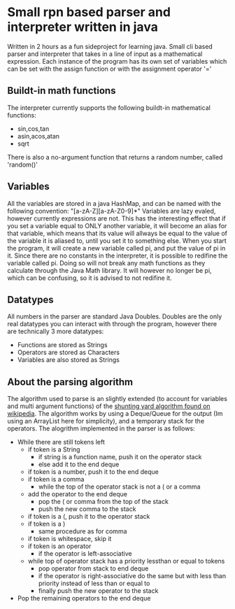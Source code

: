 * Small rpn based parser and interpreter written in java
  Written in 2 hours as a fun sideproject for learning java.
  Small cli based parser and interpreter that takes in a line of input as a mathematical expression.
  Each instance of the program has its own set of variables which can be set with the assign function or with the assignment operator '='
** Buildt-in math functions
   The interpreter currently supports the following buildt-in mathematical functions:
   * sin,cos,tan
   * asin,acos,atan
   * sqrt
   There is also a no-argument function that returns a random number, called 'random()'
** Variables
   All the variables are stored in a java HashMap, and can be named with the following convention: "[a-zA-Z][a-zA-Z0-9]*"
   Variables are lazy evaled, however currently expressions are not.
   This has the interesting effect that if you set a variable equal to ONLY another variable, it will become an alias for that variable,
   which means that its value will allways be equal to the value of the variable it is aliased to, until you set it to something else.
   When you start the program, it will create a new variable called pi, and put the value of pi in it.
   Since there are no constants in the interpreter, it is possible to redifine the variable called pi. 
   Doing so will not break any math functions as they calculate through the Java Math library.
   It will however no longer be pi, which can be confusing, so it is advised to not redifine it.
** Datatypes
   All numbers in the parser are standard Java Doubles.
   Doubles are the only real datatypes you can interact with through the program, however there are technically 3 more datatypes:
   * Functions are stored as Strings
   * Operators are stored as Characters
   * Variables are also stored as Strings
** About the parsing algorithm
   The algorithm used to parse is an slightly extended (to account for variables and multi argument functions) of the [[http://www.wikipedia.org/wiki/Shunting_Yard][shunting yard algorithm found on wikipedia]].
   The algorithm works by using a Deque/Queue for the output (Im using an ArrayList here for simplicity), and a temporary stack for the operators.
   The alogrithm implemented in the parser is as follows:
   * While there are still tokens left
     * if token is a String
       * if string is a function name, push it on the operator stack
       * else add it to the end deque
     * if token is a number, push it to the end deque
     * if token is a comma
       * while the top of the operator stack is not a ( or a comma
	 * add the operator to the end deque
       * pop the ( or comma from the top of the stack
       * push the new comma to the stack
     * if token is a (, push it to the operator stack
     * if token is a )
       * same procedure as for comma
     * if token is whitespace, skip it
     * if token is an operator
       * if the operator is left-associative
	 * while top of operator stack has a priority lessthan or equal to tokens
	   * pop operator from stack to end deque
       * if the operator is right-associative do the same but with less than priority instead of less than or equal to
       * finally push the new operator to the stack
   * Pop the remaining operators to the end deque
   
